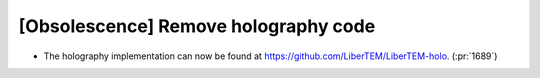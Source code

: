 [Obsolescence] Remove holography code
=====================================

* The holography implementation can now be found at https://github.com/LiberTEM/LiberTEM-holo. (:pr:`1689`)
